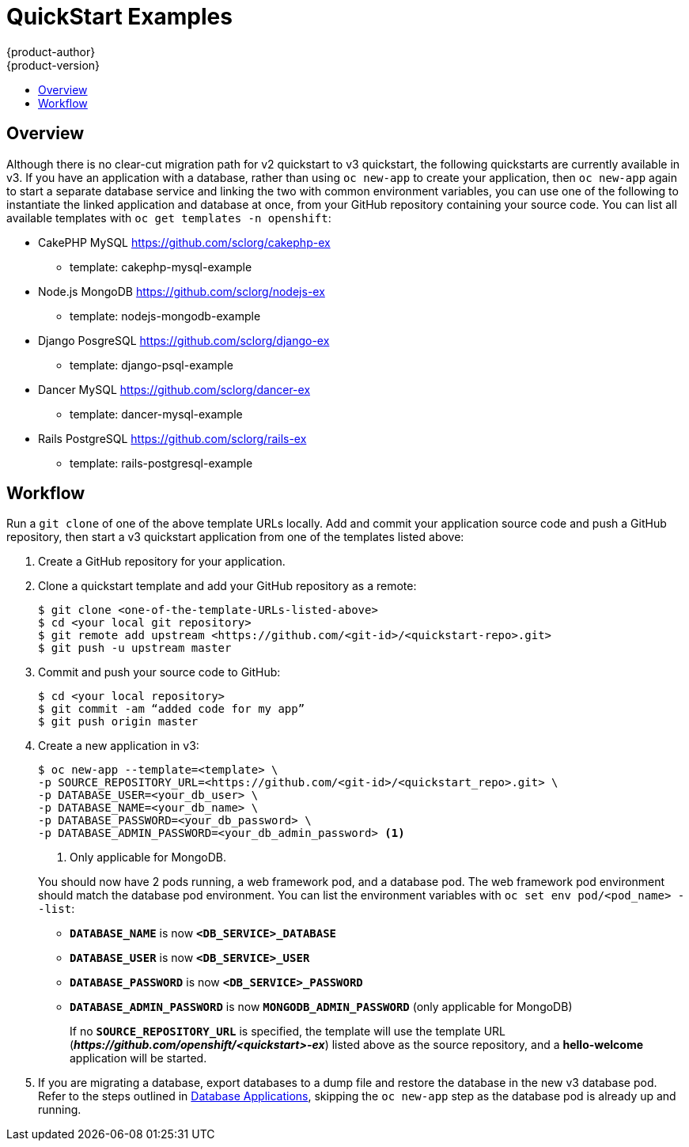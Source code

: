 [[dev-guide-quickstart_examples]]
= QuickStart Examples
{product-author}
{product-version}
:data-uri:
:icons:
:experimental:
:toc: macro
:toc-title:
:prewrap!:

toc::[]

== Overview

Although there is no clear-cut migration path for v2 quickstart to v3
quickstart, the following quickstarts are currently available in v3. If you have
an application with a database, rather than using `oc new-app` to create your
application, then `oc new-app` again to start a separate database service and
linking the two with common environment variables, you can use one of the
following to instantiate the linked application and database at once, from your
GitHub repository containing your source code. You can list all available
templates with `oc get templates -n openshift`:

* CakePHP MySQL https://github.com/sclorg/cakephp-ex
** template: cakephp-mysql-example

* Node.js MongoDB https://github.com/sclorg/nodejs-ex
** template: nodejs-mongodb-example

* Django PosgreSQL https://github.com/sclorg/django-ex
** template: django-psql-example

* Dancer MySQL https://github.com/sclorg/dancer-ex
** template: dancer-mysql-example

* Rails PostgreSQL https://github.com/sclorg/rails-ex
** template: rails-postgresql-example

[[migrating-applications-quickstart-workflow]]
== Workflow

Run a `git clone` of one of the above template URLs locally. Add and commit your
application source code and push a GitHub repository, then start a v3 quickstart
application from one of the templates listed above:

. Create a GitHub repository for your application.

. Clone a quickstart template and add your GitHub repository as a remote:
+
----
$ git clone <one-of-the-template-URLs-listed-above>
$ cd <your local git repository>
$ git remote add upstream <https://github.com/<git-id>/<quickstart-repo>.git>
$ git push -u upstream master
----

. Commit and push your source code to GitHub:
+
----
$ cd <your local repository>
$ git commit -am “added code for my app”
$ git push origin master
----

. Create a new application in v3:
+
====
----
$ oc new-app --template=<template> \
-p SOURCE_REPOSITORY_URL=<https://github.com/<git-id>/<quickstart_repo>.git> \
-p DATABASE_USER=<your_db_user> \
-p DATABASE_NAME=<your_db_name> \
-p DATABASE_PASSWORD=<your_db_password> \
-p DATABASE_ADMIN_PASSWORD=<your_db_admin_password> <1>
----
<1> Only applicable for MongoDB.
====
+
You should now have 2 pods running, a web framework pod, and a database pod. The
web framework pod environment should match the database pod environment. You can
list the environment variables with `oc set env pod/<pod_name> --list`:
+
* `*DATABASE_NAME*` is now `*<DB_SERVICE>_DATABASE*`
* `*DATABASE_USER*` is now `*<DB_SERVICE>_USER*`
* `*DATABASE_PASSWORD*` is now `*<DB_SERVICE>_PASSWORD*`
* `*DATABASE_ADMIN_PASSWORD*` is now `*MONGODB_ADMIN_PASSWORD*` (only applicable for MongoDB)
+
If no `*SOURCE_REPOSITORY_URL*` is specified, the template will use the template
URL (*_\https://github.com/openshift/<quickstart>-ex_*) listed above as the
source repository, and a *hello-welcome* application will be started.

. If you are migrating a database, export databases to a dump file and restore the
database in the new v3 database pod. Refer to the steps outlined in
xref:../../dev_guide/migrating_applications/database_applications.adoc#dev-guide-database-applications[Database
Applications], skipping the `oc new-app` step as the database pod is already up
and running.
